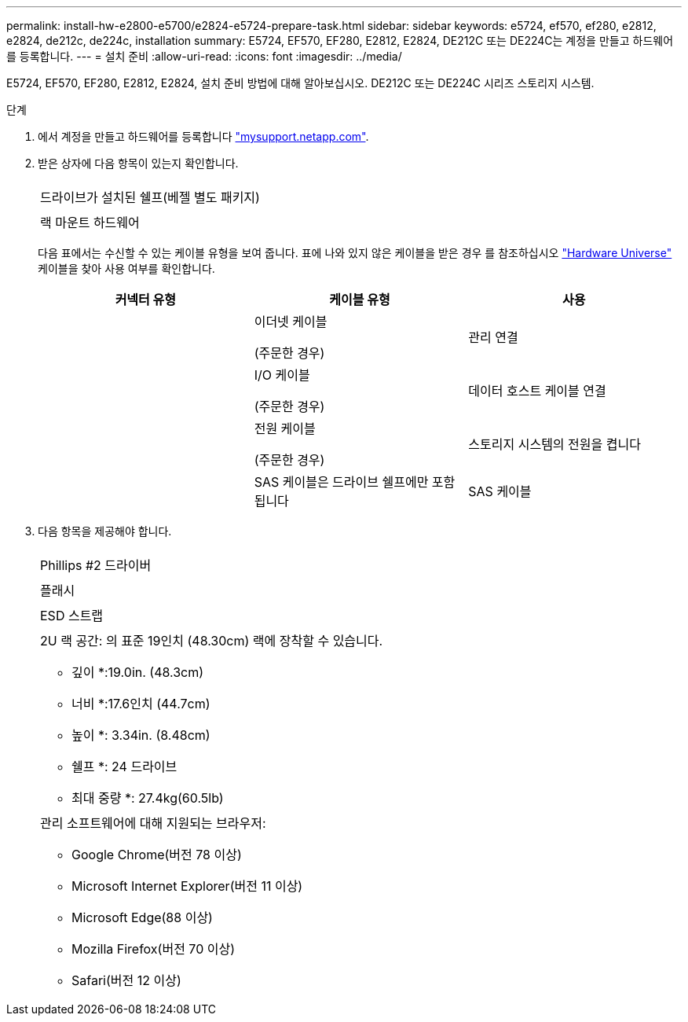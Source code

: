 ---
permalink: install-hw-e2800-e5700/e2824-e5724-prepare-task.html 
sidebar: sidebar 
keywords: e5724, ef570, ef280, e2812, e2824, de212c, de224c, installation 
summary: E5724, EF570, EF280, E2812, E2824, DE212C 또는 DE224C는 계정을 만들고 하드웨어를 등록합니다. 
---
= 설치 준비
:allow-uri-read: 
:icons: font
:imagesdir: ../media/


[role="lead"]
E5724, EF570, EF280, E2812, E2824, 설치 준비 방법에 대해 알아보십시오. DE212C 또는 DE224C 시리즈 스토리지 시스템.

.단계
. 에서 계정을 만들고 하드웨어를 등록합니다 http://mysupport.netapp.com/["mysupport.netapp.com"^].
. 받은 상자에 다음 항목이 있는지 확인합니다.
+
|===


 a| 
image:../media/trafford_overview.png[""]
 a| 
드라이브가 설치된 쉘프(베젤 별도 패키지)



 a| 
image:../media/superrails_inst-hw-e2800-e5700.png[""]
 a| 
랙 마운트 하드웨어

|===
+
다음 표에서는 수신할 수 있는 케이블 유형을 보여 줍니다. 표에 나와 있지 않은 케이블을 받은 경우 를 참조하십시오 https://hwu.netapp.com/["Hardware Universe"^] 케이블을 찾아 사용 여부를 확인합니다.

+
|===
| 커넥터 유형 | 케이블 유형 | 사용 


 a| 
image:../media/cable_ethernet_inst-hw-e2800-e5700.png[""]
 a| 
이더넷 케이블

(주문한 경우)
 a| 
관리 연결



 a| 
image:../media/cable_io_inst-hw-e2800-e5700.png[""]
 a| 
I/O 케이블

(주문한 경우)
 a| 
데이터 호스트 케이블 연결



 a| 
image:../media/cable_power_inst-hw-e2800-e5700.png[""]
 a| 
전원 케이블

(주문한 경우)
 a| 
스토리지 시스템의 전원을 켭니다



 a| 
image:../media/sas_cable.png[""]
 a| 
SAS 케이블은 드라이브 쉘프에만 포함됩니다
 a| 
SAS 케이블

|===
. 다음 항목을 제공해야 합니다.
+
|===


 a| 
image:../media/screwdriver_inst-hw-e2800-e5700.png[""]
 a| 
Phillips #2 드라이버



 a| 
image:../media/flashlight_inst-hw-e2800-e5700.png[""]
 a| 
플래시



 a| 
image:../media/wrist_strap_inst-hw-e2800-e5700.png[""]
 a| 
ESD 스트랩



 a| 
image:../media/2u_rackspace_inst-hw-e2800-e5700.png[""]
 a| 
2U 랙 공간: 의 표준 19인치 (48.30cm) 랙에 장착할 수 있습니다.

* 깊이 *:19.0in. (48.3cm)

* 너비 *:17.6인치 (44.7cm)

* 높이 *: 3.34in. (8.48cm)

* 쉘프 *: 24 드라이브

* 최대 중량 *: 27.4kg(60.5lb)



 a| 
image:../media/management_station_inst-hw-e2800-e5700_g60b3.png[""]
 a| 
관리 소프트웨어에 대해 지원되는 브라우저:

** Google Chrome(버전 78 이상)
** Microsoft Internet Explorer(버전 11 이상)
** Microsoft Edge(88 이상)
** Mozilla Firefox(버전 70 이상)
** Safari(버전 12 이상)


|===

